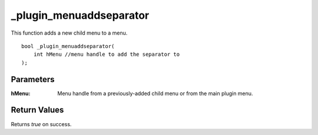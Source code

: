 ========================
_plugin_menuaddseparator
========================
This function adds a new child menu to a menu.

::

    bool _plugin_menuaddseparator(
        int hMenu //menu handle to add the separator to 
    );

Parameters
----------

:hMenu: Menu handle from a previously-added child menu or from the main plugin menu.

Return Values
-------------
Returns `true` on success.
